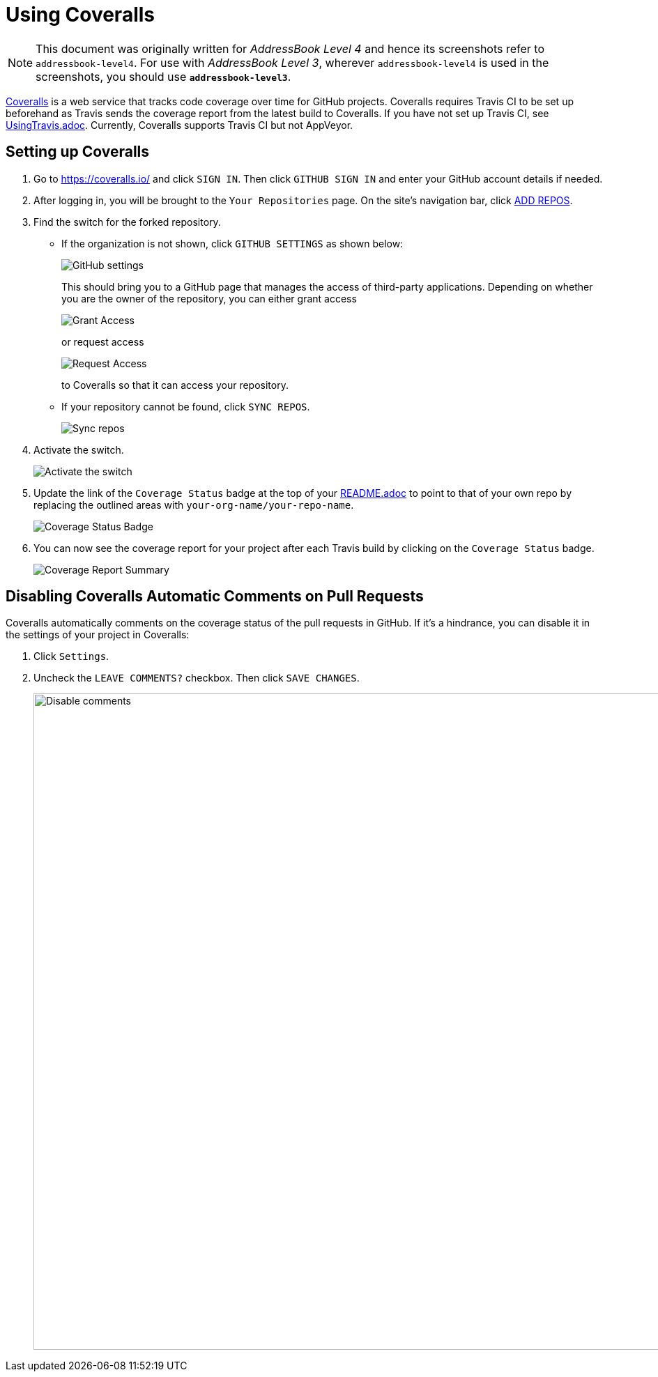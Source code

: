 = Using Coveralls
:site-section: DeveloperGuide
:imagesDir: images
:stylesDir: stylesheets
ifdef::env-github[]
:note-caption: :information_source:
endif::[]

[NOTE]
====
This document was originally written for _AddressBook Level 4_ and hence its screenshots refer to `addressbook-level4`.
For use with _AddressBook Level 3_, wherever `addressbook-level4` is used in the screenshots, you should use *`addressbook-level3`*.
====

https://coveralls.io/[Coveralls] is a web service that tracks code coverage over time for GitHub projects.
Coveralls requires Travis CI to be set up beforehand as Travis sends the coverage report from the latest build to Coveralls.
If you have not set up Travis CI, see <<UsingTravis#, UsingTravis.adoc>>.
Currently, Coveralls supports Travis CI but not AppVeyor.

== Setting up Coveralls

. Go to https://coveralls.io/ and click `SIGN IN`.
Then click `GITHUB SIGN IN` and enter your GitHub account details if needed.
+
. After logging in, you will be brought to the `Your Repositories` page.
On the site's navigation bar, click https://coveralls.io/repos/new[ADD REPOS].
+
. Find the switch for the forked repository.
* If the organization is not shown, click `GITHUB SETTINGS` as shown below:
+
image:coveralls/github_settings.png[GitHub settings]
+
This should bring you to a GitHub page that manages the access of third-party applications.
Depending on whether you are the owner of the repository, you can either grant access
+
image:grant_access.png[Grant Access]
+
or request access
+
image:request_access.png[Request Access]
+
to Coveralls so that it can access your repository.
* If your repository cannot be found, click `SYNC REPOS`.
+
image:coveralls/sync_repos.png[Sync repos]
+
. Activate the switch.
+
image:coveralls/flick_repository_switch.png[Activate the switch]
+
. Update the link of the `Coverage Status` badge at the top of your <<README#, README.adoc>> to point to that of your own repo by replacing the outlined areas with `your-org-name/your-repo-name`.
+
image:coveralls/coverage_asciidoc_code.png[Coverage Status Badge]
+
. You can now see the coverage report for your project after each Travis build by clicking on the `Coverage Status` badge.
+
image:coveralls/coverage_report.png[Coverage Report Summary]

== Disabling Coveralls Automatic Comments on Pull Requests

Coveralls automatically comments on the coverage status of the pull requests in GitHub.
If it's a hindrance, you can disable it in the settings of your project in Coveralls:

. Click `Settings`.
+
. Uncheck the `LEAVE COMMENTS?` checkbox.
Then click `SAVE CHANGES`.
+
image:coveralls/disable_comments.png[Disable comments,width = 942]
